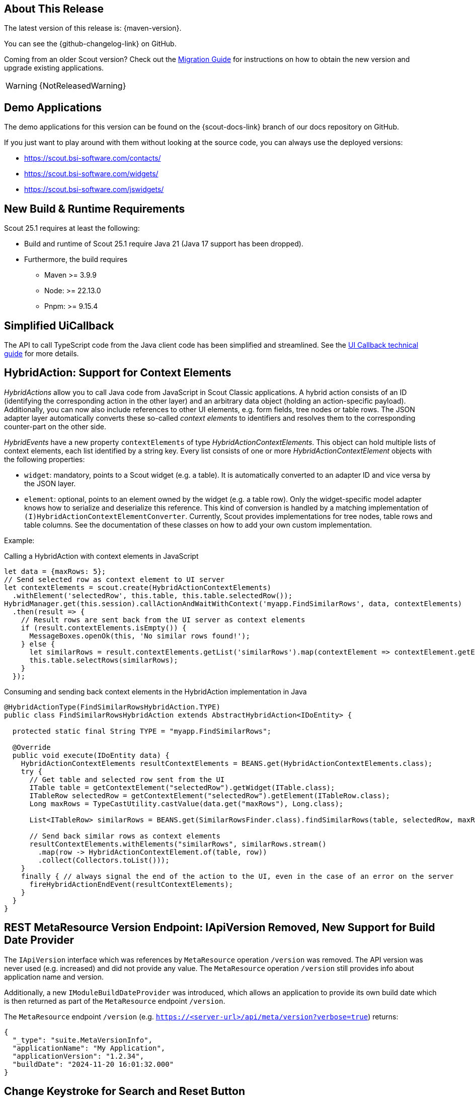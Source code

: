 ////
Howto:
- Write this document such that it helps people to discover new features and other important changes of this release.
- Chronological order is not necessary.
- Describe necessary migration steps in the MigrationGuide document.
- Use "WARNING: {NotReleasedWarning}" on its own line to mark parts about not yet released code (also add a "(since <version>)" suffix to the chapter title)
- Use "title case" in chapter titles (https://english.stackexchange.com/questions/14/)
////
== About This Release

The latest version of this release is: {maven-version}.

You can see the {github-changelog-link} on GitHub.

Coming from an older Scout version? Check out the xref:migration:migration-guide.adoc[Migration Guide] for instructions on how to obtain the new version and upgrade existing applications.

WARNING: {NotReleasedWarning}

//The following enhancements were made after the initial {scout-version} release.
//
//==== 25.1.1
//
// The initial release of this version was *25.1.xyz*.
//
//WARNING: {NotReleasedWarning}
//
//(Section intentionally left blank for possible future release)
//
// * <<New Feature (since 25.1.xyz)>>
//
// ==== Upcoming -- No Planned Release Date
//
// The following changes were made after the latest official release build. No release date has been fixed yet.
//
// WARNING: {NotReleasedWarning}
//
// * <<New Feature (since 25.1.xyz)>>

== Demo Applications

The demo applications for this version can be found on the {scout-docs-link} branch of our docs repository on GitHub.

If you just want to play around with them without looking at the source code, you can always use the deployed versions:

* https://scout.bsi-software.com/contacts/
* https://scout.bsi-software.com/widgets/
* https://scout.bsi-software.com/jswidgets/

// ----------------------------------------------------------------------------

== New Build & Runtime Requirements

Scout 25.1 requires at least the following:

* Build and runtime of Scout 25.1 require Java 21 (Java 17 support has been dropped).
* Furthermore, the build requires
** Maven >= 3.9.9
** Node: >= 22.13.0
** Pnpm: >= 9.15.4

== Simplified UiCallback

The API to call TypeScript code from the Java client code has been simplified and streamlined. See the xref:technical-guide:user-interface/ui-callback.adoc[UI Callback technical guide] for more details.

== HybridAction: Support for Context Elements

_HybridActions_ allow you to call Java code from JavaScript in Scout Classic applications.
A hybrid action consists of an ID (identifying the corresponding action in the other layer) and an arbitrary data object (holding an action-specific payload).
Additionally, you can now also include references to other UI elements, e.g. form fields, tree nodes or table rows.
The JSON adapter layer automatically converts these so-called _context elements_ to identifiers and resolves them to the corresponding counter-part on the other side.

_HybridEvents_ have a new property `contextElements` of type _HybridActionContextElements_.
This object can hold multiple lists of context elements, each list identified by a string key.
Every list consists of one or more _HybridActionContextElement_ objects with the following properties:

* `widget`: mandatory, points to a Scout widget (e.g. a table).
It is automatically converted to an adapter ID and vice versa by the JSON layer.
* `element`: optional, points to an element owned by the widget (e.g. a table row).
Only the widget-specific model adapter knows how to serialize and deserialize this reference.
This kind of conversion is handled by a matching implementation of `(I)HybridActionContextElementConverter`.
Currently, Scout provides implementations for tree nodes, table rows and table columns.
See the documentation of these classes on how to add your own custom implementation.

Example:

.Calling a HybridAction with context elements in JavaScript
[source,javascript]
----
let data = {maxRows: 5};
// Send selected row as context element to UI server
let contextElements = scout.create(HybridActionContextElements)
  .withElement('selectedRow', this.table, this.table.selectedRow());
HybridManager.get(this.session).callActionAndWaitWithContext('myapp.FindSimilarRows', data, contextElements)
  .then(result => {
    // Result rows are sent back from the UI server as context elements
    if (result.contextElements.isEmpty()) {
      MessageBoxes.openOk(this, 'No similar rows found!');
    } else {
      let similarRows = result.contextElements.getList('similarRows').map(contextElement => contextElement.getElement(TableRow));
      this.table.selectRows(similarRows);
    }
  });
----

.Consuming and sending back context elements in the HybridAction implementation in Java
[source,java]
----
@HybridActionType(FindSimilarRowsHybridAction.TYPE)
public class FindSimilarRowsHybridAction extends AbstractHybridAction<IDoEntity> {

  protected static final String TYPE = "myapp.FindSimilarRows";

  @Override
  public void execute(IDoEntity data) {
    HybridActionContextElements resultContextElements = BEANS.get(HybridActionContextElements.class);
    try {
      // Get table and selected row sent from the UI
      ITable table = getContextElement("selectedRow").getWidget(ITable.class);
      ITableRow selectedRow = getContextElement("selectedRow").getElement(ITableRow.class);
      Long maxRows = TypeCastUtility.castValue(data.get("maxRows"), Long.class);

      List<ITableRow> similarRows = BEANS.get(SimilarRowsFinder.class).findSimilarRows(table, selectedRow, maxRows);

      // Send back similar rows as context elements
      resultContextElements.withElements("similarRows", similarRows.stream()
        .map(row -> HybridActionContextElement.of(table, row))
        .collect(Collectors.toList()));
    }
    finally { // always signal the end of the action to the UI, even in the case of an error on the server
      fireHybridActionEndEvent(resultContextElements);
    }
  }
}
----

== REST MetaResource Version Endpoint: IApiVersion Removed, New Support for Build Date Provider

The `IApiVersion` interface which was references by `MetaResource` operation `/version` was removed.
The API version was never used (e.g. increased) and did not provide any value.
The `MetaResource` operation `/version` still provides info about application name and version.

Additionally, a new `IModuleBuildDateProvider` was introduced, which allows an application to provide its own build date which is then returned as part of the `MetaResource` endpoint `/version`.

The `MetaResource` endpoint `/version` (e.g. `https://<server-url>/api/meta/version?verbose=true`) returns:

----
{
  "_type": "suite.MetaVersionInfo",
  "applicationName": "My Application",
  "applicationVersion": "1.2.34",
  "buildDate": "2024-11-20 16:01:32.000"
}
----

== Change Keystroke for Search and Reset Button
Changed the shortcut keys for search and reset to a more common key
combination.

[cols="2,1,1"]
|===
|Function |Old keystroke |New keystroke

|Open search in a table page
|F6
|Ctrl-Shift-F

|Reset button (Reset search form)
|Ctrl-F6
|Ctrl-Shift-Z
|===

== Tree: New Keystroke for Expand and Collapse

Tree nodes can now be expanded and collapsed using the arrow keys → and ←.
This is more intuitive than the current + and - keys.
However, + and - are still supported and do the same as the new keys, as this is also quite common.

== List Box: New Default for MultiSelect

The default for the `multiSelect` property has been changed from `false` to `true`.
If it is true, the user can select all rows at once and check or uncheck them.
Also, when creating a list box with Scout JS, the default is already true, so this makes it more consistent.

== Lookup Column (Scout JS)

The `LookupColumn` is a multivalued lookup call column. If editable it opens a popup containing a `LookupBox` in order to select multiple values.
The column supports lookup calls and code types and has a `distinct` property to enforce that the same value is not selected in more than one row.

Please note that this feature is only available for Scout JS based tables.

.The `LookupColumn` with `distinct` set to `true`
image::lookup_column_salutation.png[]

.The `LookupColumn` with a hierarchical lookup call
image::lookup_column_world.png[]

== Use Scout Properties for Selenium Test Module Configuration

Configuration for selenium test setup is now done through scout properties instead of system properties.
Refer to the migration guide for more details.

